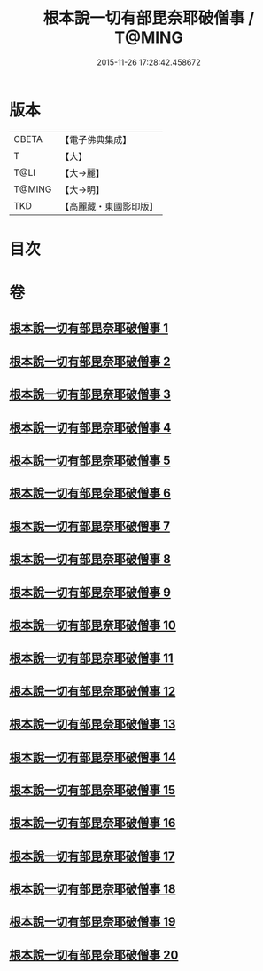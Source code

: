 #+TITLE: 根本說一切有部毘奈耶破僧事 / T@MING
#+DATE: 2015-11-26 17:28:42.458672
* 版本
 |     CBETA|【電子佛典集成】|
 |         T|【大】     |
 |      T@LI|【大→麗】   |
 |    T@MING|【大→明】   |
 |       TKD|【高麗藏・東國影印版】|

* 目次
* 卷
** [[file:KR6k0031_001.txt][根本說一切有部毘奈耶破僧事 1]]
** [[file:KR6k0031_002.txt][根本說一切有部毘奈耶破僧事 2]]
** [[file:KR6k0031_003.txt][根本說一切有部毘奈耶破僧事 3]]
** [[file:KR6k0031_004.txt][根本說一切有部毘奈耶破僧事 4]]
** [[file:KR6k0031_005.txt][根本說一切有部毘奈耶破僧事 5]]
** [[file:KR6k0031_006.txt][根本說一切有部毘奈耶破僧事 6]]
** [[file:KR6k0031_007.txt][根本說一切有部毘奈耶破僧事 7]]
** [[file:KR6k0031_008.txt][根本說一切有部毘奈耶破僧事 8]]
** [[file:KR6k0031_009.txt][根本說一切有部毘奈耶破僧事 9]]
** [[file:KR6k0031_010.txt][根本說一切有部毘奈耶破僧事 10]]
** [[file:KR6k0031_011.txt][根本說一切有部毘奈耶破僧事 11]]
** [[file:KR6k0031_012.txt][根本說一切有部毘奈耶破僧事 12]]
** [[file:KR6k0031_013.txt][根本說一切有部毘奈耶破僧事 13]]
** [[file:KR6k0031_014.txt][根本說一切有部毘奈耶破僧事 14]]
** [[file:KR6k0031_015.txt][根本說一切有部毘奈耶破僧事 15]]
** [[file:KR6k0031_016.txt][根本說一切有部毘奈耶破僧事 16]]
** [[file:KR6k0031_017.txt][根本說一切有部毘奈耶破僧事 17]]
** [[file:KR6k0031_018.txt][根本說一切有部毘奈耶破僧事 18]]
** [[file:KR6k0031_019.txt][根本說一切有部毘奈耶破僧事 19]]
** [[file:KR6k0031_020.txt][根本說一切有部毘奈耶破僧事 20]]
